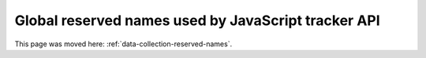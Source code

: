Global reserved names used by JavaScript tracker API
====================================================

This page was moved here: :ref:`data-collection-reserved-names`.

